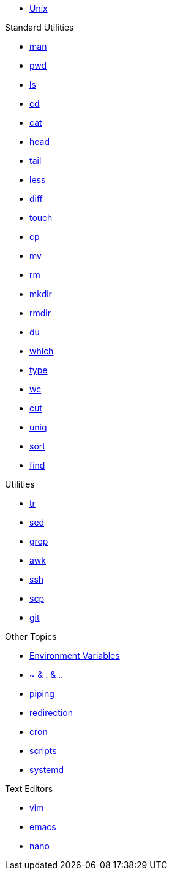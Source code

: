 * xref:introduction.adoc[Unix]

.Standard Utilities
** xref:man.adoc[man]
** xref:pwd.adoc[pwd]
** xref:ls.adoc[ls]
** xref:cd.adoc[cd]
** xref:cat.adoc[cat]
** xref:head.adoc[head]
** xref:tail.adoc[tail]
** xref:less.adoc[less]
** xref:diff.adoc[diff]
** xref:touch.adoc[touch]
** xref:cp.adoc[cp]
** xref:mv.adoc[mv]
** xref:rm.adoc[rm]
** xref:mkdir.adoc[mkdir]
** xref:rmdir.adoc[rmdir]
** xref:du.adoc[du]
** xref:which.adoc[which]
** xref:type.adoc[type]
** xref:wc.adoc[wc]
** xref:cut.adoc[cut]
** xref:uniq.adoc[uniq]
** xref:sort.adoc[sort]
** xref:find.adoc[find]

.Utilities
** xref:tr.adoc[tr]
** xref:sed.adoc[sed]
** xref:grep.adoc[grep]
** xref:awk.adoc[awk]
** xref:ssh.adoc[ssh]
** xref:scp.adoc[scp]
** xref:git.adoc[git]

.Other Topics
** xref:environment-variables.adoc[Environment Variables]
** xref:special-symbols.adoc[~ & . & ..]
** xref:piping.adoc[piping]
** xref:redirection.adoc[redirection]
** xref:cron.adoc[cron]
** xref:scripts.adoc[scripts]
** xref:systemd.adoc[systemd]

.Text Editors
** xref:vim.adoc[vim]
** xref:emacs.adoc[emacs]
** xref:nano.adoc[nano]